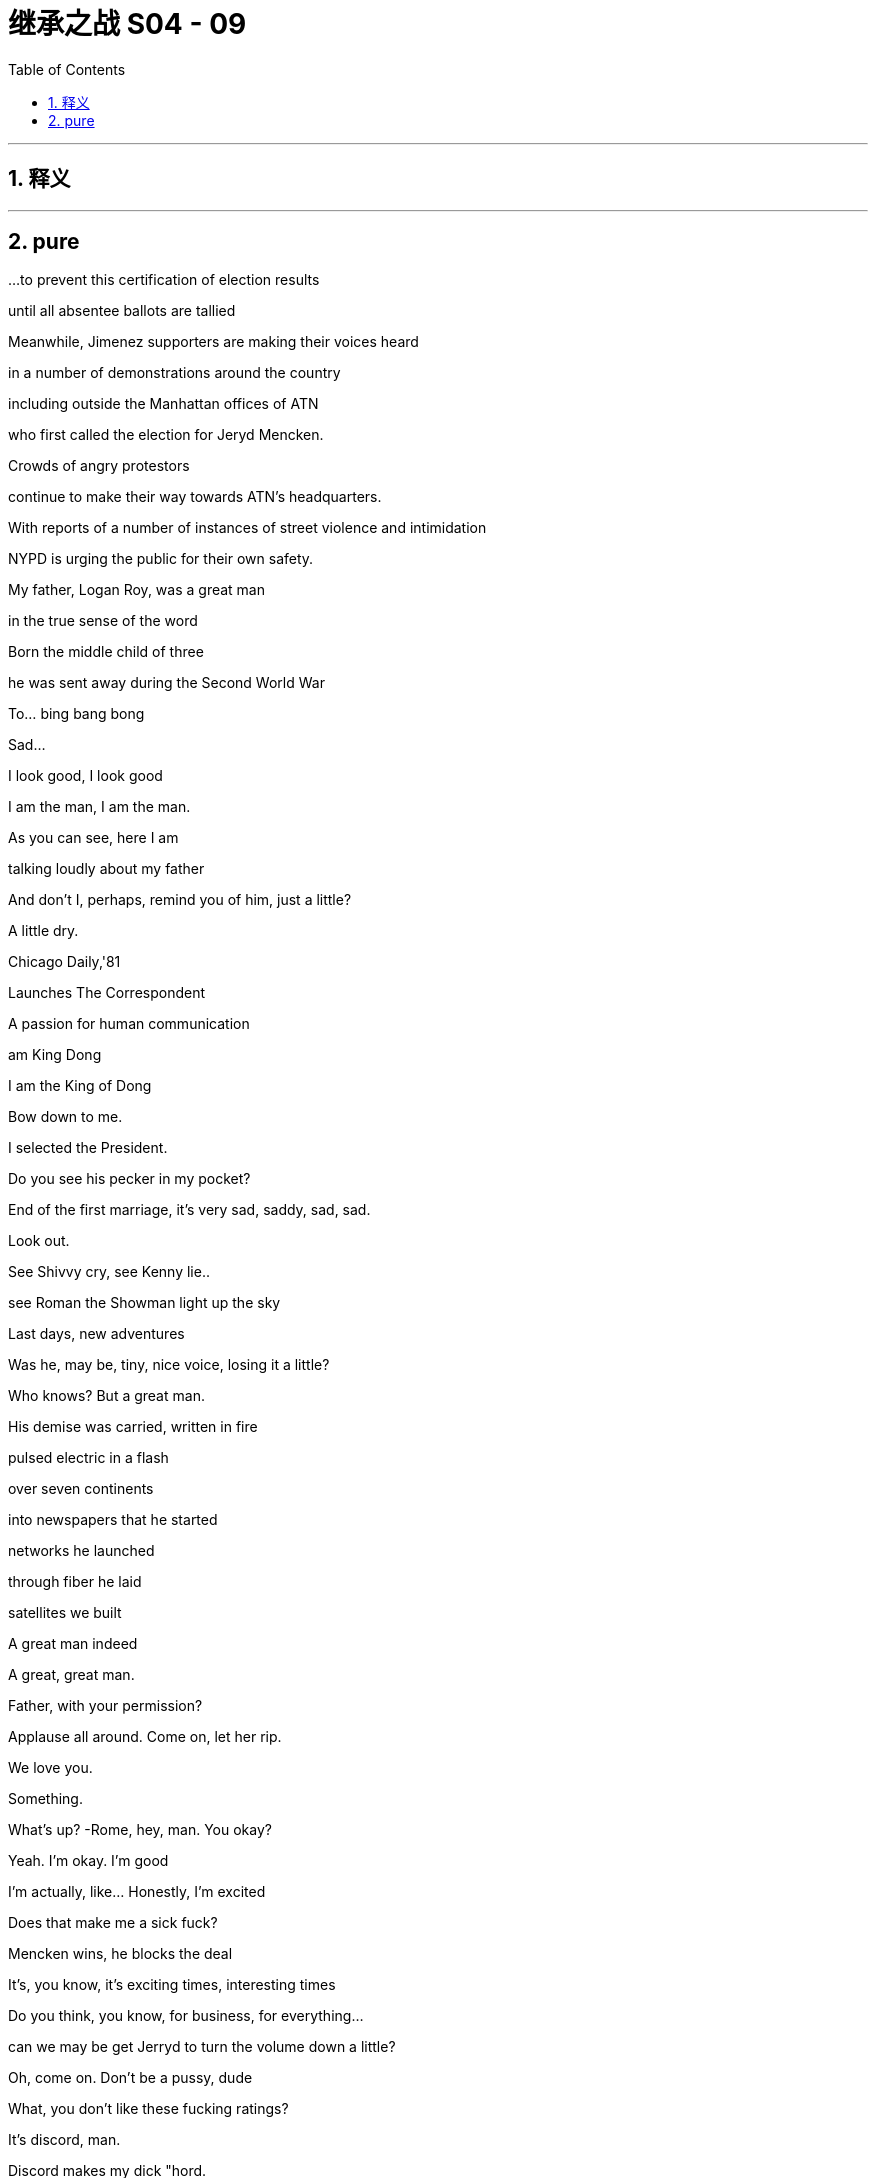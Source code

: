 

= 继承之战 S04 - 09
:toc: left
:toclevels: 3
:sectnums:
:stylesheet: ../../../../myAdocCss.css

'''



== 释义



'''

== pure


...to prevent this certification of election results

until all absentee ballots are tallied

Meanwhile, Jimenez supporters are making their voices heard

in a number of demonstrations around the country

including outside the Manhattan offices of ATN

who first called the election for Jeryd Mencken.

Crowds of angry protestors

continue to make their way towards ATN's headquarters.

With reports of a number of instances of street violence and intimidation

NYPD is urging the public for their own safety.

My father, Logan Roy, was a great man

in the true sense of the word

Born the middle child of three

he was sent away during the Second World War

To… bing bang bong

Sad...

I look good, I look good

I am the man, I am the man.

As you can see, here I am

talking loudly about my father

And don't I, perhaps, remind you of him, just a little?

A little dry.

Chicago Daily,'81

Launches The Correspondent

A passion for human communication

am King Dong

I am the King of Dong

Bow down to me.

I selected the President.

Do you see his pecker in my pocket?

End of the first marriage, it's very sad, saddy, sad, sad.

Look out.

See Shivvy cry, see Kenny lie..

see Roman the Showman light up the sky

Last days, new adventures

Was he, may be, tiny, nice voice, losing it a little?

Who knows? But a great man.

His demise was carried, written in fire

pulsed electric in a flash

over seven continents

into newspapers that he started

networks he launched

through fiber he laid

satellites we built

A great man indeed

A great, great man.

Father, with your permission?

Applause all around. Come on, let her rip.

We love you.

Something.

What's up?   -Rome, hey, man. You okay?

Yeah. I'm okay. I'm good

I'm actually, like... Honestly, I'm excited

Does that make me a sick fuck?

Mencken wins, he blocks the deal

It's, you know, it's exciting times, interesting times

Do you think, you know, for business, for everything...

can we may be get Jerryd to turn the volume down a little?

Oh, come on. Don't be a pussy, dude

What, you don't like these fucking ratings?

It's discord, man.

Discord makes my dick "hord.

Sure. Just...

I mean, it is the funeral

Oh, he'd fucking love it. Are you kidding me?

You know, I don't know. Just a little Queasy Gonzales?

Yeah... We're all busy. Okay. We'll see you at Shiv sky's, right?

Okay. Hey, Rome, I'll... I'll see you there.

Okay.   -Roll deep

Hey.   -Hey, Ken. Listen, I... I just want to say that I am concerned, okay?

Everybody's saying that there's gonna be

Thank you.   -No, yeah. Rava, that's... that's rumors.

Okay, I'm with Fikret.

I'm gonna go with the sibs, but he'll pick you guys up and.

Okay. Yeah, no. Ken, listen, I think we may…

I think we're gonna head up state today

What?   -And I'm... I'm really sorry

but that is... that is my decision, okay?

We're gonna go to Travis and Robert's...

What are you even talking about?

Ken, it... it just... It does not feel safe today, okay?

This is just what we need to do, all right?

Where are you now? Are you... are you on the road?

Have you left yet?   -No, we haven't left, but we're...

Fikret, I wanna be at Rava's in three minutes, okay?

I'll figure out fines and violations. Just get us there now.

What a shit show, huh?

Okay, are you watching?   -Yeah, yeah.

I reckon you should get your bad numbers out

because it's just become an amazing day to bury bad news.

Yeah?   -I don't know.

Like, if you have a little dicky

maybe you don't go to the nudist beach?

Lukas.   -Yeah?

A tsunami just came and washed everything away

No one is checking the dicks. Just...

Seriously, I know this. Do it. Get them out.

You're so forceful.   -Yeah.

Well, how do we get around Mencken?

'Cause this... this is real, right?

That he's blocking the deal over regulatory.

Well, I don't... I still don't see it

You know, he's...

He's out of tune with some... some deep sentiments in this country.

Yeah, well, you've been a democracy for, like, 50 years, so...

What? No, I mean... Well, okay.

No, not unless you don't count black people

which is kind of a bad habit, so you...

Okay, yes, but it's a little more complicated than that.

I'm just... I'm just saying

You... you are nearly as mature a democracy as Botswana.

So, I should reach out. How did that go, by the way?

I... I still think cleanest is just activate.

Can you talk to your buddies and... and get the algo

you know, pushing that straight dope?

You know? All right, well, I gotta go.

But he's gonna be there today. Yeah?

So, get Ebba to bury those numbers

It's just so golden.

What are you doing? What do you think you're doing?

Ken, Ken.

Ken, what are you doing?   -What the fuck is going on?

We are just getting out of town

You're getting... Well, that's hysterical bullshit

Okay? You're not... you're not bringing the kids

to their grandfather's funeral? Are you insane?

I don't consider it safe

You're... you're too online.

Okay? You've lost context.

Everything is fine

Nothing is fine.

You said things would be okay. You said that Daniel would win.

Our daughter is not fine. You can't go.

Nothing is fine. You don't...  You can't go.  -Get out of my way.

Do not fuck with me today.

Ken...   -Do not fuck with me today

You need to stop. You need to calm down

Ken, Ken...   -Hey, guys. Soph? Open up

Ken. It's okay

Ken, you've got to stop this. You've gotta stop.

You've gotta stop. I do not consider it safe.

Okay?   -That's bullshit. Pretext.

You're trying to hurt me.

It's my fucking father's funeral.   -I'm really sorry, okay?

But we are gonna go. And there will be a memorial.

He didn't want a memorial.

He didn't want a memorial.

I'm gonna go to court

to get an emergency court order to stop you leaving the city

That's what I'm gonna do.   -Okay. Go do that

Okay?

I'm gonna block your car.

I'm gonna lie in front of your fucking car.

Okay? You're gonna have to run me over if you wanna go.

What are you gonna do?

Who... So, who gave them the timeline?

Well, a lot of people know.

A lot of people don't wanna go to The Hague for war crimes.

Look at you.

Well, there's not much of me, you know?

There's a great big graphic of Darwin.

I think that this diminishes my role.

I'm tarred with the Mencken brush

So I might, may as well get my goodies, right?

There's no point joining the party unless you get your little dacha.

I said two minutes.

I did say two minutes. Thank you

What?

No, no. I just.

The funeral, right? I mean,

I feel the need for closure.

I would like to grieve, I would like to.

Oh, I do, I do, too. I do, too. I'm a wheelman.

I'm a casket wheelman. I'm front right

It's

Fine, fine. Fuck off

Fuck off. Go on.   -Thank you.

Save me a place, though. A good place.

Okay? Second row.

And tell the Mencken team that I made the call, okay?

Tell Mencken that I swung it for him.?

And you may as well walk 'cause it's gridlock

Okay, now come in. Thank you

Hello.

Party time.

There you are.

Is he gonna come today? Mencken?

Is Mats son?

Doesn't know when he's beat. You should be pleased

Mencken wins, blocks the deal, we stay in charge

Yeah. You do.

Well, the idea is family, so..

Big picture, yeah.

Yep, it's just a great fucking day

You okay?

Yeah. Yeah, good.

I don't know.

Rava's taking the kids out of the city

She's concerned, so..

Well, that's dumb and shitty

I'm sorry, Ken.

Yeah. Well.

It's fine. It is what it is, right?

You guys get Mom's invitation for a " Caribbean air clear "?

Oh, Mom just suddenly wants to Mom now?

Yeah, I'm a hard no.

Right.   -Yeah.

I should tell you

cause I'm telling Mom today, probably, so.

I've wanted to say for a while

I'm actually... I'm pregnant

There you go.

Is it mine?   -Yeah.

Really? Fuck. Shiv.

And...

Yeah, it's Tom's. Not..

Good.   -Fuck's sake.

Yeah.   - Congratulations.

Yeah, you're having a Wambs gland.

I thought you'd just been eating your feelings

Yeah. Thanks. Good stuff

You know I'm not gonna stop with the joke things.

I'm also, like, if I see you breastfeeding

am gonna have to jerk off

Jesus fucking Christ, man.   -I... I mean that because it will be hot.

Do you know how disgusting you are?   -Do you love it?

No.   -Should we bone again?

No... fuck off.   -Kid number two?

Guys, can... can we..

Today, shall we, for the funeral, just..

Yeah? Cool it?   -Like a funeral truce.

Yeah, like, today is just about today

Hey, Jess, you're on speaker.

Listen, so, they're... they're saying that there's, like, a... a gathering

or like a... like a march or something...that's gathering from the park

and FDR's like, totally gridlocked

so, do you want me to just

Oh, wait.

I dropped a pin. I can guide you

Yeah.

Hi. Good morning.   -Good morning.

How you doing?   -Fine. Great. Swell.

Great day.   -Yeah.

So, yeah, I think from uptown, it's easier

but there's just, like, a lot of confusion, so.

Glasses, that's smart. You can cry in secret.

Hide all your emotions

and thus emerge victorious as the winner of the funeral.

Hey, Jess, listen.   -Yeah.

Early next week...   -Okay.

I wanna speak with some family lawyers.

Custody. I want custody.

Okay.   -Okay?

Monday, Tuesday. Let's do.

All right.

What's this? What's this meet with you?

Oh, don't worry about that. Just...

Okay. But let's... let's bump that.   -Yeah

So... So, what is it? What is this?

Yeah, shall we just do it when we do it?

Like, what is it?

I just wanna talk about my... situation

Okay. Sure.

What about your situation?   -Ken, this is a big day

I don't wanna do this today.

Yeah, well, now I'm thinking, like, all kinds of things.

So, come on. What?

Well, you have always been so supportive of me -Yeah.

and my aims and ambitions and I really appreciate that

So, I'm sure that you can understand

that it might be a good time for me to move on to another position

Okay. Okay.

Fine. Fine. Of course. Of course, you can.

Great.

Yeah, and we can chat more about it when we...

Can I ask why?

Yeah. It just..

feels like time, you know?

Is this about Mencken?

Well, I've been thinking about it for a while, so...

Fine, fine.   -I'm sorry.

Yeah

I just have to say, like, like.

It's, like, kinda... it's kind of ridiculous, Jess, though

I mean, if you feel sorry about it

maybe you should reconsider.

I just think that it's time.

I'm sorry, but I've... I've given you extraordinary access.

Where else are you gonna get that?

Nowhere.

I'm telling you, you're gonna get that nowhere

You have no idea how things will turn out

and it's very juvenile

It's fucking dumb. You're being dumb

Everybody's being fucking dumb

Okay, sorry you feel that way, Kendall

Nice timing, Jess. Lovely day to tell me.

Really thoughtful.

Ken. GoJo.

Mats son has slipped out

that they've got deeply bullshit subscriber numbers

all across South Asia.

But that's not for now.

Well, you are, in fact, telling me now, right?

Yeah, but it's not for you to engage. It's just.. just so you know.

Weather could have been a lot worse for this, huh?

Okay, well, this is... I thought that we were gonna..

Roman was doing the eulogy, Con

But we said we could consider, if we wanted to.

Yeah. Sure.

But this is long, and it's hard to follow.

Right, well, it's formally inventive.

That's one of the things that we like most about it

Okay, well, I think this eulogy's gonna leave us open to legal action

All right, so who have you hit?

Who have I hit?   -Yeah.

Okay. Well, just, you know.

because I think it's great that Mencken's a racist

and he won't let a dirty foreigner buy the company

but I still think we need to-get the board and brass

rallying around the old orphans here, don't you think?

Sure. Yeah, sure, dude

Okay.

Marcia's look in'chic. Yummy

She's a sexy funeral lady

If you're weirded out by that

wait'til I have sex with her on Dad's coffin

It's so fuckin'weird

The eulogy is good, right? He did good?

Yeah. He's on top of the world

Target-rich environment,

glad-handing the sad faces

Oh, man.

So many fucking money-changers in the temple

Hey, there he is

Frank, just wanna say I know we've had our battles and such

but this really puts it in perspective, don't it?

Sure. Life is short. We should all love one another.

Right.   -Go on.

Nothing. Just..

Just an observation

Mencken is going to block the deal

And if Ken has lost his stomach for the fight

which I really hope he hasn't

if there's gonna be one cherry on the cake

well, I'll be, you know, rounding up a posse.

Okay. Well, lovely chatting

Yeah, you are tied to two dirty little fuckers.

Hey, hey, Rome.   -Gregory.

Hey. Sad day. Sad day.   -Oh, yeah, yeah

Thanks.   -So... so, Mencken's right there.

Yeah, I know. I'm aware.

Yeah.   -So, can you get me an intro?

To Mencken?   -Yeah.

Can you... I mean, I'm... I'm one of the... I was one of..

I'm amongst the crowning committee, so..

Right, okay. Yeah, may be. Later

You're on Ewan watch, okay?

He wanted to speak

but unfortunately, there was no time

so if he starts, like, unfurling a banner

or, you know, singin' union songs or whatever

you have license to..

You know?

If you promise me a link-up with

Oh, sure. I'll... Yeah. Absolutely

All right. Nice trade.

This is it, huh?

He's gone. He's really gone

How much of you is glad?

Well, I mean, we had our fights, okay, but.

I miss him.

Stockholm Syndrome.   -Well..

Crossed with a little bit of China Syndrome

Okay, whatever.

Well, here she comes.

Thought I could hear the sound of Dalmatians howling

We freezing her out or what's.

I don't know, one down, may be

be nice in case she drops dead of a broken heart?

Or not having a heart

True. Well, it's her big day

Hi.   -Hi, darling.

Are you... okay?

Yep.

Yes?

Yes.   -Blimey.

I know.

Well, I never.

Well, then, you..

Well, well...

Thank you?

Exactly.

Well, we can get into this later, but.

didn't think to let me know?

I have to be careful the information that I give you

because you might use it against me.

No? Am I wrong?   -Mam, mam

Sweet one.

Peter.   -Good day

Peter's incredibly excited

I think he's brought his autograph book

Hello.   -Oh, so sad

Hi.   -So sad

I'm sorry.   -Thank you

Daddy's here.   -Thank you

Sorry for your loss.

I'm so sorry.  -Thanks, Peter.

Well, he spoke of you often

Did he?   -You were one of his favorites.

I'm going to... I'm just going to, darling..

Would you excuse me just for one second?

He's now going to roll around like a Labrador

in a lovely pile of senators

How respectful.

Yeah. Well, then...   -Will he come to Sweden?

So, the numbers pieces are starting to come out.

No significant blowback, right?

No. So far, it's... pretty good, right?

Good. Yes.

So, gold, gold star for the red devil

Good job.

Now, what are you thinking about the handsome Nazi over there?

Figure he's gonna win?

And, if he does, like, ironically

would that be bad for a tall, blond, white guy?

The whole thing is unimaginable, but...

I did have one idea, if he does come through, Mencken

Yeah, I mean, I was wondering if it would be smart

rather than just to walk away

what about you offer him a US CEO?

Yeah? Just for the US properties.

Let him have that win, in the media sense.

Yeah?   -Okay.

Well, if I offer him an American CEO.

who, like, who would you have in mind?

Oh, I mean, I don't know.

Anyone.

Yeah. Anyone.   -Anyone.

Yeah. Okay

I mean... Actually, you know who would be good?

I don't know who would be good

Shiv Roy.   -Shiv Roy

Yeah.   -Okay.

Very inexperienced, though, yeah?

Well, political acumen, knows ATN, can control the narrative.

Just very, very fucking clear-sighted

Besides, I also hear, apparently

the chairman, that sad Swede?   -The sad Swede

Basically pulling her strings anyway

They say she's Lukas Mats son's total puppet.

All right.

All right, well, you know what I've heard?

That she's..

Is that true?   -Yeah, well, you know.

She's one of those hard bitches, right?

Who's gonna do, what, 36 hours in maternity leave

emailing through her vanity cesarean.

Poor kid will never see her.

A hard-ass. Okay, I get it

Yeah, not widely liked

Well, what do you think?

Would he buy it?

'Cause you two are very hate y-hate y with each other, I hear

You think you could get him to like you?

Yes.   -You think?

Yeah.   -Okay.

Can you intro?

I can do fucking anything. My dad just died

Okay. He's... he's here

The headline act. Shall we?

Okay

Showtime. Thanks for comin'

Of course.   --We'll talk.

Kerry?

It is Kerry, isn't it?

Yeah.   -Not Kelly. Yep

Why don't you come and sit with us?

Yeah... yeah, you're... you're sure that's okay?

Absolutely. Who is this?

Oh, this is my brother and my friend

Sorry.   -Just going to steal her away

She'll be safe with me.

My... my friend, who's a... who's a lawyer

cause I thought that there might be an issue

in terms of entry or something.   -Oh, silly

Sweet.

Are you all right?   -Yeah. I'm..

Sally-Anne.   -Caroline

Hello.   -Hello.

This is Kerry. Sally-Anne.

Hi, Kerry.   -Hi

Come and meet Marcia.

Yes.   -Marcia, this is Sally-Anne.

Hello, Marcia.   -Bonjour

Sally-Anne was my Kerry, so to speak

So, it's all water under the bridge now, isn't it?

Shall we go and pile in?

What is Kerry doing in the front row?

She's in the front row.

God, Logan would hate this.

At least he won't grind his teeth tonight

Okay, dude. This is it, final call

Logan is boxed and ready to be delivered

Greg, there are fires in Baltimore.

Darwin might resign. Online i s peaking. You know?

I'll get there as fast as I can. And tell them it was me.

Can I inquire about front right?   -Okay.

Tom?

It's gonna be fine.

Hey, hey. Hey, Lukas.   -Hey, sexy

Nice to see you. That's very kind.   -Me too.

Shiv, I just spoke to Tom

and it looks like he's not gonna make it

What?   -Yeah.

Where's... Where's your Tommy boy?

He's at work.

It... Lot of news today

Yeah, he's in the grindhouse.

Sadly, that means that there's a wheel free on the casket

You're down a wheelman

Peter could take a wheel

What?   -A wheel? Yes, certainly

Do you need a spare pair of hands?

No, no, I was saying that Tom just kind of offered it to me

Oh, I see. Tom. I misunderstood

Yes

No.

Please stand

Into your hands, Father of Mercies

we commend our brother Logan

in the sure and certain hope

that together with all who have died in Christ

he will rise with him on the last day

Please be seated for a word

from those who knew and loved Logan best.

Greg...   -Hey, Gramps. Hey.

What are you doing, Grandpa?

Dad.   -What?

Don't do it. You're making a scene.

I'm not making a scene, Greg, you are.

Hi, I think maybe you're not on for today?

Thank you. I'm going to speak

Gramps, can...

Fuck.   -The fuck, Greg?

What do you want me to do?

You want me to take his legs out?

Thanks.

Good morning

It's okay, just so you know.   -Shut up.

It's not your fault. Don't tell me to shut up.

What sort of people would stop a brother speaking

for the sake of a share price?

I'm sorry.

It is not for me to judge my brother

History will tell that story.

I can just give you a couple of instances about him

You probably all know...

we came across the first time, during the war, for our safety

But the engines of our ship let go

and the rest of the convoy sailed on without us

Ieaving us adrift

They told us..

They told us children..

that if we spoke

or coughed or moved an inch

that the U-boats would catch the vibrations through the hull

and we would die in the drink, right there in the hold

Three nights and two days, we stayed quiet

A four-year-old and a five-and-half-year-old

speaking with our eyes.

So, there's a little sob story.

And once we were over, our uncle, who was

so to speak, a character, he.

Well, they... they had a little money

And they sent Logan a way to a better school

And he hated it.

He just hated it.

He wasn't...

He wasn't well. He was sick

And he me wed and he cried

and in the end, he got out and came home

under his own steam.

But when he got back

our little sister, she was a baby, but she was there by then..

she..

He always believed..

that he brought home the polio with him

which took her

I don't even know if that's true

But our aunt and uncle.

certainly did nothing to disabuse him of that notion

They let it lie with him.

I... loved him, I suppose.

And I suppose some of you did, too.

In whatever way he would let us

and we could manage.

But... I can't help but say..

he has wrought the most terrible things

He was a man who has here and there drawn in the edges of the world

Now and then darkened the skies a little.

Closed men's hearts

Fed that dark flame in men.

The hard, mean, hard-relenting flame

that keeps their hearts warm while another grows cold

their grain stashed while another goes hungry

and even has the temerity to tell that hard funny,

yes, funny..

but hard joke about the man in the cold.

You can get a little high, a little mighty, when you're warm.

Oh yes, he... he gave away a few million of his billions

but he was not a generous man.

He was mean.

And he made but a mean estimation of the world.

And he fed a certain kind of meagerness in men.

Perhaps he had to.

Because he had a meagerness about him

And maybe I do about me, too

I don't know.

I try.

I don't know when..

but some time, he decided not to try anymore

And it was a terrible shame.

Godspeed, my brother...

and God bless.

Yeah..

You okay?

You're gonna... you're gonna say the other side. Yeah?

Like, that's... that's not it. That's not everything, right?

Yeah. I'm good, I'm good.

I might hit on Marcia on the way up

Yep. Here goes.

You okay, son?

Yeah, I pre-grieved. Not your son.

It was a good hard take that you gave

One second

My

My father, Logan Roy, was.

Right.

He was a... a great man in the...

in the true sense... sense of the world... word

Fuck.

Guys, come here.

Yeah, no.

So, I can't do the... I can't... I can't do the thing

I actually can't do... I can't

I tried the thing and I just can't.   -Just take a second.

It's okay. Just take a breath

Hey.   --It's okay, it's okay. Just take...

Is he... is he in there?

Yeah.   -Yeah.

Get... get him out.

Hey... it's okay.   -It's okay

It's okay.

And I'm sorry

It's okay. Hey, hey

Just take a breath.   -Hey, it's okay. You're okay

We got you, okay?

Do you wanna..

-I...   -Yeah. Ken, will you..

Yeah, yeah, I think it's...'Cause you gotta...

You gotta say the other side

It's not, you know. Yeah.   -I got it, I got it

I got him, I got him.   -You got him?

Yeah.   -Sorry.

It's okay. I'l I just...   -Oh, it's stupid. I'm sorry

Do you guys have a pen?

No, -Yeah, yeah. Here.

I'm sorry that... I'm sorry.

No, it's okay.   -Yeah, it's okay.

I got you. I got you.   -You do... You got... Okay

Thank you.

Just bear with me a second, please

I'm gonna try to just stand in for my brother.

I think I just need water or something

Hey, Hugo. Can you get some fucking water?

Of course.   -I have some of his words

my sister's and my brother's, but..

Yeah, I don't know how much I know

but... I knew my father.

You know, I... I've said it, I said it..

And it is true, what I said, what my uncle said

Yeah? My father was.

a brute.

He was, he was tough

But also, he built..

and he acted.

And there are many people out there who will always tell you no.

And there are a thousand reasons. There... I mean, there always are

A thousand reasons not to. To not act

But he was never one of those.

He had a..

You know, he had a vitality

a force that could hurt

And it did

But, my god, the sheer, the..

I mean, look at it, the lives and the livings..

and the things that he made.

And the money

Yeah. The money

The lifeblood, the oxygen of this... this

this wonderful civilization that we have built from the mud

The money, the corpuscles of life

gushing around this nation, this world

filling men and women all around with... with desire.

Quickening the ambition to own and make and trade and profit

and build and improve.

I mean, great geysers of life he willed..

of buildings he made stand

of ships, steel hulls

amusements, newspapers, shows, and films, and life

Bloody, complicated life.

He made life happen.

He made me and my three siblings

Sorry.

And... and yes, he had a terrible force to him

and a fierce ambition that could push you to the side

But... But it was only that... that human thing

the will to be and to be seen and to do.

And now people might want to tend and prune the memory of him

to denigrate that force.

That magnificent, awful force of him,

but my god, I hope it's in me.

Because if we can't match his vim

then God knows the future will be sluggish and gray

You know, there was n't a room

from the grandest state room where his advice was sought

to the lowest house where his news played

where he couldn't walk and wasn't comfortable.

He was comfortable with this world

And he knew it.

He knew it and he liked it.

And I say amen to that

That was great. There's a...

The bit about the office.   -Yeah. Okay.

Sorry about that. Sorry. It just...   -It's okay

It's okay.   -That was good

That was good.   -Thank you

So, the... the way things have gone today

we have n't had a chance to.

And it's okay, Rome. And thank you, Ken, that was

Yeah, but we haven't said everything and so, I'm just gonna...

It will be done so on. Sorry.

My father..

We... we used to play outside his office

and I... I think because we wanted him to hear.

And he would come out, and he was so terrifying

He was..

Oh god, he was so terrifying to us

He'd come out, and he'd... he'd yell at us to be quiet

You know, this... this, " Silence!"

And what he was doing in there was so important

we couldn't conceive of... of what it was

You know, presidents and kings and queens and diplomats

and prime ministers and world bankers

And I don't know. Yeah, he...

He kept us outside.

But he kept everyone outside.

But... when he let you in.

when the sun shone..

it was warm.

Yeah, it was really... it was warm in the light.

But it was hard to be his daughter

I can't not..

You know, he was, it was.

Oh, he was hard on women.

You know, he couldn't, he couldn't fit a whole woman in his head

But he did okay.

You did okay, Dad.

We're all here, and we're doing okay

We're doing okay.

So, goodbye..

my dear, dear, world of a father.

Please stand

And we pray. Almighty God

that your servant Logan

may journey from this world...

Amen.

Thanks, Jess.

Thank you..

Hey, good to see you, good to see you.

Hey. Thank you

That was perfect.   -Thank you.

Talk later?   -Yes.

Thanks so much. Thank you

Take care.   -Thank you

We'll fill you in later, but very interesting conversation. Ebba.

Shiv floating a US CEO to placate Mencken.

Look at that thing. Jesus

He never sent you pictures? You never saw this?

Did he? No, I... I never saw this

Did you guys?   -No.

Yeah. He got it on a deal

Oh, man.   -He was really pleased

It was a..

It was a dot com pet supply guy who built it, I believe

What?   -But that guy decided against.

Yeah. Yeah.   -Really? Are you serious?

Was he in a bidding war with Stalin and Liberace?

Right?

Pop sort of.

I think he didn't wanna go in the ground

And I think he didn't wanna think about it too much

so I think he just went in for it at auction and, boom.

Cat food Ozymandias.

I think it was five mill all in.

But that's forever.

Yeah.   -Obviously.

Five mill?

Good deal.   -Yeah

Come on, I'll show you round.

Is it also a tax write-off? 'Cause it's technically a residence?

Yeah.

You interested?

Yeah, a chance to get to know him?

I'll have to talk to Willa

I was crazy for cryogenics, but yeah.

I wouldn't say no to a top bunk

You?

Man, I don't know.

Yeah.

I had trouble finishing a Scotch with him.

He made me breathe funny

...and wipe away every tear from our eyes

In the name of the Father and of the Son and of the Holy Spirit

Amen.

Go in the peace of Christ.

You know, I'm intrigued to see how he gets out of this one

Man. Oh, it's too much, it's too much

Dad wasn't really.

How... How bad was Dad?

He was a salty dog. He was

But he was a good egg

What you saw was what you got

Yeah?

Yeah

Okay.

Right?

You okay?

Yeah. You?

I loved him very much. I miss him very much

He broke my heart

and he broke your hearts, too

Big H. How you doing?

Who? Little old me?

I'm fine. You know. Big day.

Yeah.

Come here. Listen.

I got something for you

I want you to brief media on background

Then I am the droid you are looking for

Okay? That Mats son's acquisition

doesn't have the support of key members of the family

But you don't say who.

Mats son's trying to steal the company for a song

Board is souring on the deal.

Okay, the feeling is, you know, Living Plus, et cetera

the price soaring post-election, ATN pumped

under values Way star, premium's too low.

Got it.

Got it?   -Yeah

You know, Hugo, life isn't nice.

It's contingent.

People who say they love you also fuck you.

So, this is an explicit plan to fuck the deal

me rule the world

And you can come

but it won't be a collaboration, okay?

You'll be my dog.

But the scraps from the table will be millions.

Millions.

Happy?

wang wang

There he is.

How you doing, big man?

Yeah

How are you doing yourself?

You okay these days?

Sure.

Cause I hear you were talking to a head shrinker

Supposed to be confidential

All right, well, I'm sorry.

Sorry, but I'm afraid it's not.

I mean, that's cool. It's cool. It's just..

People talk.

I got time on my hands, so.

Yeah.

Yeah, I tell.. I tell you what I think

I think you come work for me.

Like, big strong guy like you? What are you fucking..

What are you fucking gab bling about, huh?

I don't love it.   -No, I... No, I know..

I don't love it.   -Me neither, me neither.

Come work for me

Talk to me.   -Okay.

Talk to me. Yeah

Good.

Good man.

Always, always.

Ken.   -Yeah.

Mencken is here.

You wanna watch me scuba in his bullshit?

I guess, what

Sort of like congratulations

pending a grueling jurisdictional knife fight

Yeah?   -Yeah. No, no. Confident

Exciting. It's exciting.   -It is.

I hear you're harvesting names.

Kenton?   -Exactly, yes.

Yeah?   -Give them to Kenton.

Many thanks.   -Yeah, no worries.

So, yeah, I gues...

Given what we have, you know, on our side, you know...

how we've been pleased to cooperate in terms of shared vision

I guess I wanted to touch base.

Wanted to talk, chat, get my thoughts to you

Oh, I thought you were the sound system.

Now you wanna choose the track

No, I...  --Yeah, no, I mean..

Not one-way traffic

All right.

Like...

I don't know, when might you be dropping something publicly

about your regulatory concerns

vis-a-vis big bad foreign tech and great American corporations?

Right. Well, I've said I'll try to help

" Try to help "?   -Hello, sir.

Greg Hirsch.   -Hi.

ATN with Tom.   -Greg, Greg

This guy knows me well.

Congratulations.   -Thank you.

Tom and I were proud to be pull in'for you last night for..

But, yeah, Tom called it...   -Hey, hey, stupid

And I relayed the call, so...   -Fuck off, okay? Thanks

Why don't you piss off.   -Hey...

Take a hike.   -It's the Grim Weeper. Tiny Tear

Kidding. You good?

Hey, be easy today. Yeah?   -It's fine.

Hey, J Man. Hey.   -Hi. What's up?

How are you do in'? Hey, just wanted t...

Hey, thanks. Wanted to grab five just to...   -Con.

No, no, it's copacetic. It's cool

I just want to grab five, you know

just to talk macro Slovenia, micro travel budget

Con, Con.

I'm trying to talk with my colleague to bat some ideas

Like, what if I said to you

pan-Habsburg, American-led EU alternative?

What would you say to me?

Excuse me, Mr. President?   -Shiv, Shiv

If you care to follow me, I'm your extraction team.

Excuse me.   -We're just having a.

Perhaps you'd like to chat with Mr. Mats son.

Oh. Sure. I guess so.

Good luck, Mr. President.   -'Cause my thing is.

You know about Super mom's plan?

No.   -Maybe it's time to open up.

Big tent this shit.

Some motherfuckers I don't want in the tent.

No, I know that. I... Well, here we go.

Val kommen.   -Okay, perhaps we..

All right, I need you to find out where this goes

and how it lands, okay?   -Got it.

Okay, well, look at us.

A blonde, a brunette, and a redhead walk into the bar

Liberal, conservative, and whatever

What... what's your philosophy exactly?

Privacy pussy pasta.

Anarcho-capitalist parmigiana.

So, congratulations.   -Thank you

Very exciting stuff.   -Yeah.

Yeah, I'm gonna keep this brief 'cause we're both quite busy

But I..

I want Way star.

I want a piece of the news, I want sports

Archive, library, IP, talent, all that good stuff.

And I... I really like the deal.

So, what we would wanna talk about is

what would make you assuming you make it

what would reassure you about his ownership?

Okay, I just wanna be frank about

how important it is for me that you feel comfortable about this

I guess... No, no, the thing was... whatever our frictions

there was an ideological sympathy with your dad

My dad had deep ocean currents swirling in his gut

But I think on specifics

he was about money, winning, and gossip

Well, in terms of, like, across Go Jo and Go Jo socials

and all the kind of communication environment, whatever..

We're in this place where we are making the thing that everyone has

but nobody knows how it works.

Okay? And there's a very small number of people

that are thought leaders in that space.

And so, I just think that maybe you might wanna hear our take

You know?

It... it's also kind of fucking fun.

So, it's either a couple of tiny men in your pocket

or a gateway to broad and growing cultural influence.

Well, you know, it's really all about regulatory framework

CFIUS considerations, so yeah, muck about that.

It would be out of my hands, national interest and domestic..

Of course. Can I... Can I just say that..

Like, the stuff that I'm interested in

there's no need for me to be deep inside it on a day-to-day basis

So, for example

just spit balling here, may be an American CEO?

Would that help make things feel a bit more culturally aligned?

Perhaps?   -Oh, what?

Kinder, Kuche, Kirche over here?

I thought you hated me.

My dad was flexible, I'm flexible. I know how things go

And... you would be very glad, right? To see him win.

My feelings are irrelevant.

Our audience loves Jeryd,

and so, I respect our audience.

And I love your audience.

Ohio.   -Oh, all right

Good talk.

Have fun with Ohio.   -Great chat.

Decided to turn up

Yeah. I can only stay for 20

It's getting a bit Tiananmen-y out there.

Ballsy. Jesus, a whole new Tom.

You would never have dared

not to come to his funeral when he was alive

Yeah, well, the thing about your dad is that

he's lost quite a lot of influence over the past few days

Yeah.

Thank you.

Excuse me?

Yeah, it's fine. It's fine.

I know it's fine.

So...

So.   -What?

What?

Are you going to explain? Ever? To me? What happened?

Why you didn't... and how.

And how?   -Yeah.

I mean, I wasn't expecting it

Yeah, I mean, I wasn't sure that I wanted to keep it

Then I wasn't sure that it was okay

But it turns out that, by all accounts, it is

So, why didn't you tell me?   -So.

Because it seemed so sad, Tom.

And... And we were in... a honeymoon phase and.

Yep.   -Yeah.

Taking the potential dad for a test drive.

Oh, fuck you.

Hello there, happy couple.   -Hey

Congratulations, Tom.   -Hi. Oh, thank you

Thank you so much. Yeah.   -Lovely news

Well done, you.   -Well, if it wasn't such a total fuckin'disaster

it would be a dream come true.

Well, I'm sure it will be wonderful

Are you all right about it, Shiv?

I mean, it's hard

Oh, no, I'm not gonna see it.

I'm just gonna do it the family way

Oh, right, right.   -Yeah

Oh, that'll work fine. If you don't see it, that's fine.

Yeah, I mean, they don't grow up emotionally stunted, do they?

I shouldn't think so. What do you think?

Caroline? Darling?   -Oh, sorry

Sorry.

Fuck me.

Your mom.

You learn to disassociate fairly early

Hey, I wanna...

Come here.

I wanna... I wanna say sorry..

for not being there

'Cause I.

I wanted to have been and.

But, I, you know, I'm so, so tired and I have...

I've been awake for so, so long and I..

just felt I couldn't leave.

You know?   -Yeah. It's okay

Fine.

And, you know, I was... I was the first one in there with him.

After he died.

I was.

So, I did say...

I did say goodbye to him

I did.   -Okay.

Good.

You're exhausted

Hey, why don't... why don't you.

Why don't you back to the apartment?

I can't...   -For a couple of hours

Just, you know, sleep

Sure?   -I don't care.

The people at the hotel know me, and I... I hate it.

I don't like it.

Just hide out for a while.

Okay. Thank you

It's a yes.   -Yes?

Yes.

From... Yeah?

Yeah.

Okay.

Great move.

Smart.   -Yeah. I think they're interested

And...

I think I can make a US CEO work

Great. Let's..

Let's make a meatball burger

Yeah

Good night.   -Okay.

Hey, bud.   -Hey a.

Are you okay?

Look at her. In her fucking pomp.

She's fucking glowing

All dope, one in the chamber.

Yeah. Listen, I might need your help, bro

Lukas and Shiv.

It's possible... There might be an accommodation with Mencken.

With your pal.   -No, no

Yeah.   -No, we have an agreement

and, you know, he's gonna block the deal

We don't have a lot of leverage at this point, right?

So, we might need to... to make some moves.

And I might need your help.

I don't...

I don't really feel so great at the moment

Yeah, I know. I know.

Sorry.

That's because you fucked it.

Jesus, man. What the fuck?   -No, it's okay, man. It's okay.

Look, it happens, it happens

You thought you were Dad, shot your Dad bit.

Holy shit, dude. Take it easy. Fuck

Yeah, you fucked it with Jeryd.   -No, I didn't fuck it

No, I didn't, because, you know, if he tries to, you know

welch on the deal or whatever to block then..

you know, we got him, we can fuckin'hurt him.

We have... we have ATN

-You know?   -Right. Well, yeah

So, I didn't fuck it, okay?   -He's got our dick in his hand

We should have his dick in our hand

I... I don't... Okay.   -Yeah?

I think...

We do?

I should've stopped it so I'm blaming myself

but it's on us, dude, okay?

We don't wanna say bye-bye to Way star?

We have to get fuckin' real and fight Shiv at the board

The Roy Boys versus Shiv the Shiv.

Okay?

It's okay. I mean, I've got it.

I have a plan, but I'm gonna need you to just...

Yeah? Help me here?

And we can do this. Okay, dude?

Okay? You fucked it, but it's all right.

Did you get this? Did you get it?   -What? No

I'll send it to you.   -What?

Who recorded it?

I think... I think it was Ray

Listen to this, he sounds like a sow

that's about to get the stun gun and knows it.   -Rome?

You're kidding me

No, this is circulating

Don't play that.   -Come on, guys.

A show of strength. It's circulating!

Oh, that's not right

I'm... I'm walk in'. Thank you, thank you.

Great. Jesus Christ

Hey, I wouldn't go that way. It's a bull run over on 5th

Okay, well, keep up the good work, okay?

Fucking kidding me

Fuck you.

Go home, go home. Fuck you.   -Fuck you, dude

Oh, fuck me? Fuck you! Fuck you, you piece of shit!

No fucking idea!

No idea! Morons!

Idiots. Fuckin' morons, all of you.

You're a stupid fucking idiot. You have no fucking idea.

Dude, move.   -None. Idiot. Morons.

Go fuck yourself!

Stupid fuckers.   -Fuck you, man

Oh, fuck you, you piece of shit

Get the fuck outta here

Don't fucking touch me, you piece of shit

